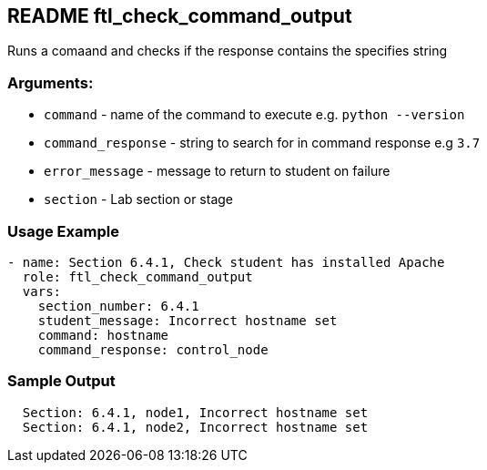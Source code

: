 == README ftl_check_command_output

Runs a comaand and checks if the response contains the specifies string

=== Arguments:

* `command` - name of the command to execute e.g. `python --version`
* `command_response` - string to search for in command response e.g `3.7`
* `error_message` - message to return to student on failure
* `section` - Lab section or stage


=== Usage Example

[source,yaml]
----
- name: Section 6.4.1, Check student has installed Apache
  role: ftl_check_command_output
  vars:
    section_number: 6.4.1
    student_message: Incorrect hostname set
    command: hostname
    command_response: control_node
----

=== Sample Output

[source,bash]
----
  Section: 6.4.1, node1, Incorrect hostname set
  Section: 6.4.1, node2, Incorrect hostname set
----
